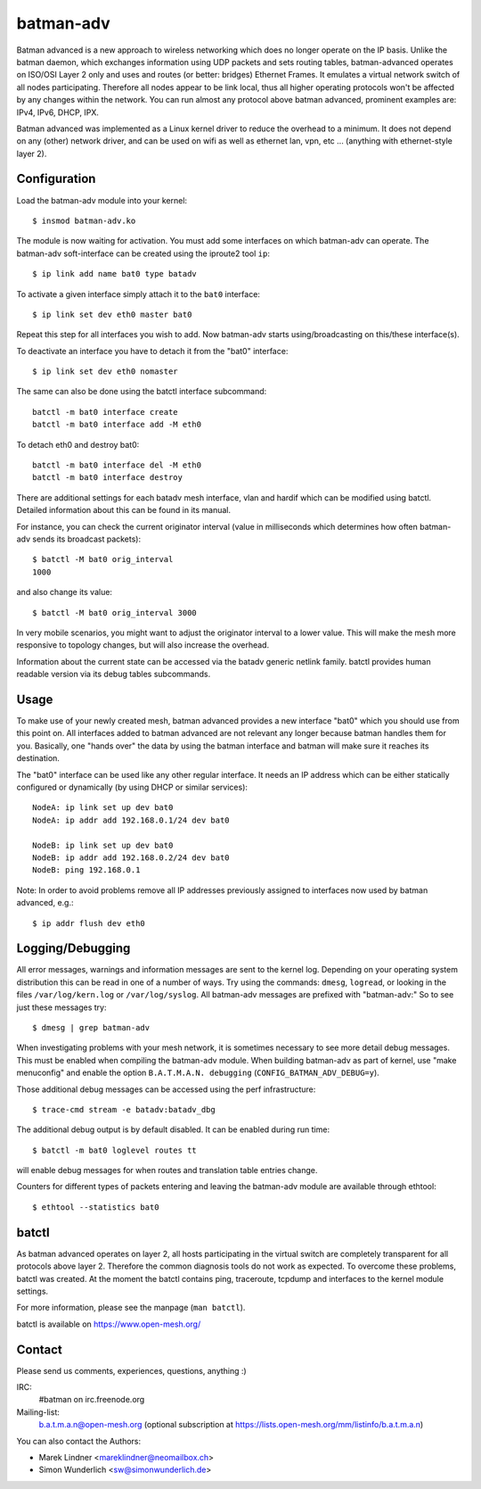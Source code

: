 .. SPDX-License-Identifier: GPL-2.0-only

==========
batman-adv
==========

Batman advanced is a new approach to wireless networking which does no longer
operate on the IP basis. Unlike the batman daemon, which exchanges information
using UDP packets and sets routing tables, batman-advanced operates on ISO/OSI
Layer 2 only and uses and routes (or better: bridges) Ethernet Frames. It
emulates a virtual network switch of all nodes participating. Therefore all
nodes appear to be link local, thus all higher operating protocols won't be
affected by any changes within the network. You can run almost any protocol
above batman advanced, prominent examples are: IPv4, IPv6, DHCP, IPX.

Batman advanced was implemented as a Linux kernel driver to reduce the overhead
to a minimum. It does not depend on any (other) network driver, and can be used
on wifi as well as ethernet lan, vpn, etc ... (anything with ethernet-style
layer 2).


Configuration
=============

Load the batman-adv module into your kernel::

  $ insmod batman-adv.ko

The module is now waiting for activation. You must add some interfaces on which
batman-adv can operate. The batman-adv soft-interface can be created using the
iproute2 tool ``ip``::

  $ ip link add name bat0 type batadv

To activate a given interface simply attach it to the ``bat0`` interface::

  $ ip link set dev eth0 master bat0

Repeat this step for all interfaces you wish to add. Now batman-adv starts
using/broadcasting on this/these interface(s).

To deactivate an interface you have to detach it from the "bat0" interface::

  $ ip link set dev eth0 nomaster

The same can also be done using the batctl interface subcommand::

  batctl -m bat0 interface create
  batctl -m bat0 interface add -M eth0

To detach eth0 and destroy bat0::

  batctl -m bat0 interface del -M eth0
  batctl -m bat0 interface destroy

There are additional settings for each batadv mesh interface, vlan and hardif
which can be modified using batctl. Detailed information about this can be found
in its manual.

For instance, you can check the current originator interval (value
in milliseconds which determines how often batman-adv sends its broadcast
packets)::

  $ batctl -M bat0 orig_interval
  1000

and also change its value::

  $ batctl -M bat0 orig_interval 3000

In very mobile scenarios, you might want to adjust the originator interval to a
lower value. This will make the mesh more responsive to topology changes, but
will also increase the overhead.

Information about the current state can be accessed via the batadv generic
netlink family. batctl provides human readable version via its debug tables
subcommands.


Usage
=====

To make use of your newly created mesh, batman advanced provides a new
interface "bat0" which you should use from this point on. All interfaces added
to batman advanced are not relevant any longer because batman handles them for
you. Basically, one "hands over" the data by using the batman interface and
batman will make sure it reaches its destination.

The "bat0" interface can be used like any other regular interface. It needs an
IP address which can be either statically configured or dynamically (by using
DHCP or similar services)::

  NodeA: ip link set up dev bat0
  NodeA: ip addr add 192.168.0.1/24 dev bat0

  NodeB: ip link set up dev bat0
  NodeB: ip addr add 192.168.0.2/24 dev bat0
  NodeB: ping 192.168.0.1

Note: In order to avoid problems remove all IP addresses previously assigned to
interfaces now used by batman advanced, e.g.::

  $ ip addr flush dev eth0


Logging/Debugging
=================

All error messages, warnings and information messages are sent to the kernel
log. Depending on your operating system distribution this can be read in one of
a number of ways. Try using the commands: ``dmesg``, ``logread``, or looking in
the files ``/var/log/kern.log`` or ``/var/log/syslog``. All batman-adv messages
are prefixed with "batman-adv:" So to see just these messages try::

  $ dmesg | grep batman-adv

When investigating problems with your mesh network, it is sometimes necessary to
see more detail debug messages. This must be enabled when compiling the
batman-adv module. When building batman-adv as part of kernel, use "make
menuconfig" and enable the option ``B.A.T.M.A.N. debugging``
(``CONFIG_BATMAN_ADV_DEBUG=y``).

Those additional debug messages can be accessed using the perf infrastructure::

  $ trace-cmd stream -e batadv:batadv_dbg

The additional debug output is by default disabled. It can be enabled during
run time::

  $ batctl -m bat0 loglevel routes tt

will enable debug messages for when routes and translation table entries change.

Counters for different types of packets entering and leaving the batman-adv
module are available through ethtool::

  $ ethtool --statistics bat0


batctl
======

As batman advanced operates on layer 2, all hosts participating in the virtual
switch are completely transparent for all protocols above layer 2. Therefore
the common diagnosis tools do not work as expected. To overcome these problems,
batctl was created. At the moment the batctl contains ping, traceroute, tcpdump
and interfaces to the kernel module settings.

For more information, please see the manpage (``man batctl``).

batctl is available on https://www.open-mesh.org/


Contact
=======

Please send us comments, experiences, questions, anything :)

IRC:
  #batman on irc.freenode.org
Mailing-list:
  b.a.t.m.a.n@open-mesh.org (optional subscription at
  https://lists.open-mesh.org/mm/listinfo/b.a.t.m.a.n)

You can also contact the Authors:

* Marek Lindner <mareklindner@neomailbox.ch>
* Simon Wunderlich <sw@simonwunderlich.de>
